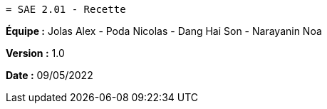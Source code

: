  = SAE 2.01 - Recette 


*Équipe :* Jolas Alex - Poda Nicolas - Dang Hai Son - Narayanin Noa

*Version :* 1.0

*Date :* 09/05/2022

